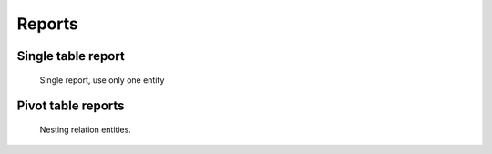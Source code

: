 Reports
=======

Single table report
-------------------

.. figure:: ../../_static/screen/report_c.png

     Single report, use only one entity

Pivot table reports
-------------------

.. figure:: ../../_static/screen/report_c2.png

    Nesting relation entities.
